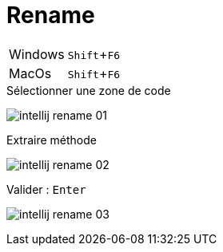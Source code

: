 = Rename

:experimental: true

ifndef::is-root[]
:imagesdir: assets
endif::[]

[horizontal]
Windows:: kbd:[Shift+F6]
MacOs:: kbd:[Shift+F6]

ifdef::backend-revealjs[]
image:intellij-rename.gif[]
endif::[]

ifndef::backend-revealjs[]

.Sélectionner une zone de code
image:intellij-rename-01.png[]

.Extraire méthode
image:intellij-rename-02.png[]

.Valider : kbd:[Enter]
image:intellij-rename-03.png[]

endif::[]

